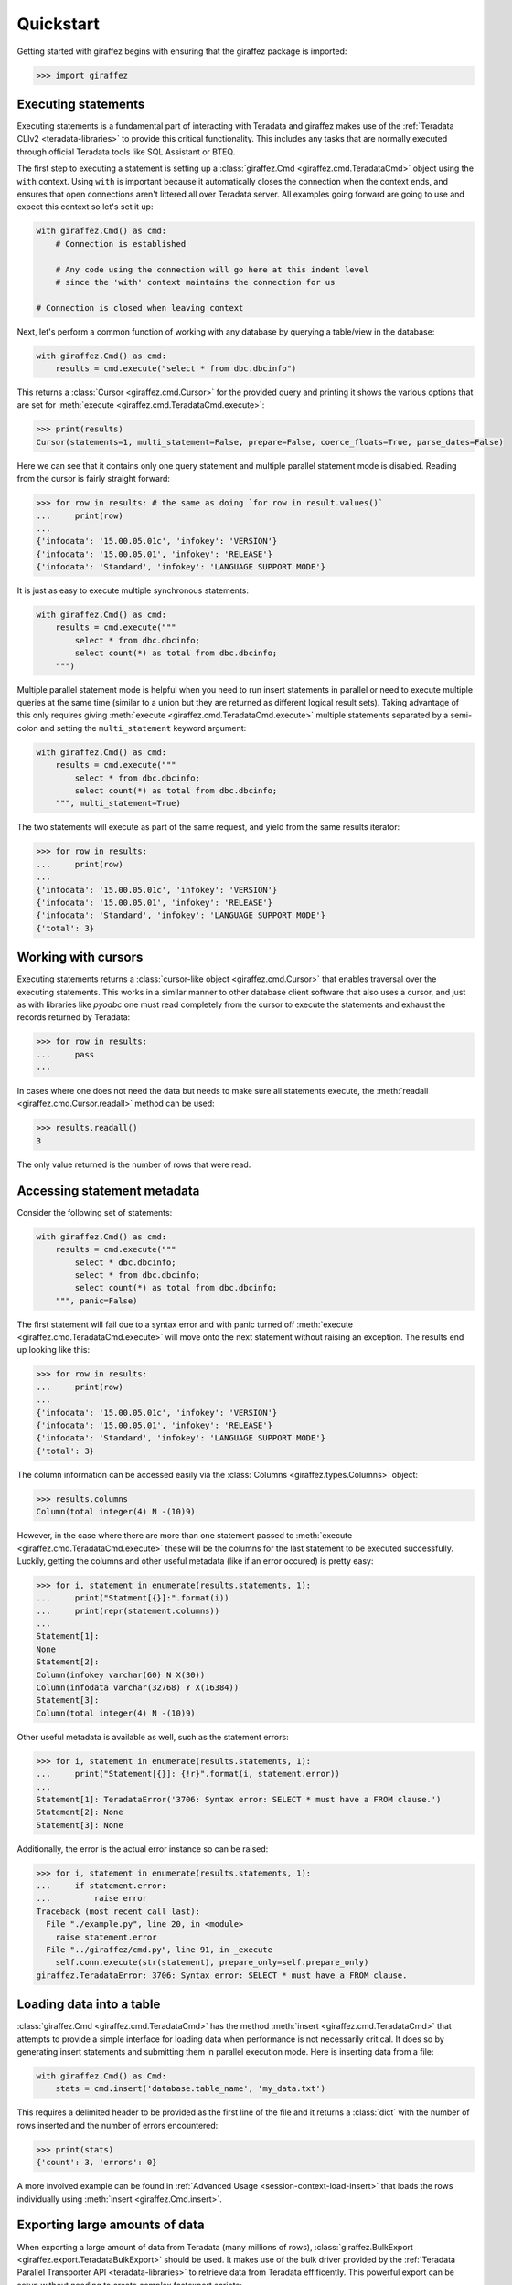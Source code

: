 Quickstart
==========

Getting started with giraffez begins with ensuring that the giraffez package is imported:

.. code-block:: python

    >>> import giraffez


Executing statements
--------------------

Executing statements is a fundamental part of interacting with Teradata and giraffez makes use of the :ref:`Teradata CLIv2 <teradata-libraries>` to provide this critical functionality.  This includes any tasks that are normally executed through official Teradata tools like SQL Assistant or BTEQ.

The first step to executing a statement is setting up a :class:`giraffez.Cmd <giraffez.cmd.TeradataCmd>` object using the ``with`` context.  Using ``with`` is important because it automatically closes the connection when the context ends, and ensures that open connections aren't littered all over Teradata server.  All examples going forward are going to use and expect this context so let's set it up:

.. code-block:: python

    with giraffez.Cmd() as cmd:
        # Connection is established

        # Any code using the connection will go here at this indent level
        # since the 'with' context maintains the connection for us

    # Connection is closed when leaving context

Next, let's perform a common function of working with any database by querying a table/view in the database:

.. code-block:: python

    with giraffez.Cmd() as cmd:
        results = cmd.execute("select * from dbc.dbcinfo")

This returns a :class:`Cursor <giraffez.cmd.Cursor>` for the provided query and printing it shows the various options that are set for :meth:`execute <giraffez.cmd.TeradataCmd.execute>`:

.. code-block:: python

    >>> print(results)
    Cursor(statements=1, multi_statement=False, prepare=False, coerce_floats=True, parse_dates=False)

Here we can see that it contains only one query statement and multiple parallel statement mode is disabled. Reading from the cursor is fairly straight forward:

.. code-block:: python

    >>> for row in results: # the same as doing `for row in result.values()`
    ...     print(row)
    ...
    {'infodata': '15.00.05.01c', 'infokey': 'VERSION'}
    {'infodata': '15.00.05.01', 'infokey': 'RELEASE'}
    {'infodata': 'Standard', 'infokey': 'LANGUAGE SUPPORT MODE'}

It is just as easy to execute multiple synchronous statements:

.. code-block:: python

    with giraffez.Cmd() as cmd:
        results = cmd.execute("""
            select * from dbc.dbcinfo;
            select count(*) as total from dbc.dbcinfo;
        """)

Multiple parallel statement mode is helpful when you need to run insert statements in parallel or need to execute multiple queries at the same time (similar to a union but they are returned as different logical result sets).  Taking advantage of this only requires giving :meth:`execute <giraffez.cmd.TeradataCmd.execute>` multiple statements separated by a semi-colon and setting the ``multi_statement`` keyword argument:

.. code-block:: python

    with giraffez.Cmd() as cmd:
        results = cmd.execute("""
            select * from dbc.dbcinfo;
            select count(*) as total from dbc.dbcinfo;
        """, multi_statement=True)

The two statements will execute as part of the same request, and yield from the same results iterator:

.. code-block:: python

    >>> for row in results:
    ...     print(row)
    ...
    {'infodata': '15.00.05.01c', 'infokey': 'VERSION'}
    {'infodata': '15.00.05.01', 'infokey': 'RELEASE'}
    {'infodata': 'Standard', 'infokey': 'LANGUAGE SUPPORT MODE'}
    {'total': 3}

Working with cursors
--------------------

Executing statements returns a :class:`cursor-like object <giraffez.cmd.Cursor>` that enables traversal over the executing statements.  This works in a similar manner to other database client software that also uses a cursor, and just as with libraries like `pyodbc` one must read completely from the cursor to execute the statements and exhaust the records returned by Teradata:


.. code-block:: python

    >>> for row in results:
    ...     pass
    ...

In cases where one does not need the data but needs to make sure all statements execute, the :meth:`readall <giraffez.cmd.Cursor.readall>` method can be used:

.. code-block:: python

    >>> results.readall()
    3

The only value returned is the number of rows that were read.


Accessing statement metadata
----------------------------

Consider the following set of statements:

.. code-block:: python

    with giraffez.Cmd() as cmd:
        results = cmd.execute("""
            select * dbc.dbcinfo;
            select * from dbc.dbcinfo;
            select count(*) as total from dbc.dbcinfo;
        """, panic=False)

The first statement will fail due to a syntax error and with panic turned off :meth:`execute <giraffez.cmd.TeradataCmd.execute>` will move onto the next statement without raising an exception.  The results end up looking like this:

.. code-block:: python

    >>> for row in results:
    ...     print(row)
    ...
    {'infodata': '15.00.05.01c', 'infokey': 'VERSION'}
    {'infodata': '15.00.05.01', 'infokey': 'RELEASE'}
    {'infodata': 'Standard', 'infokey': 'LANGUAGE SUPPORT MODE'}
    {'total': 3}


The column information can be accessed easily via the :class:`Columns <giraffez.types.Columns>` object:

.. code-block:: python

    >>> results.columns
    Column(total integer(4) N -(10)9)

However, in the case where there are more than one statement passed to :meth:`execute <giraffez.cmd.TeradataCmd.execute>` these will be the columns for the last statement to be executed successfully.  Luckily, getting the columns and other useful metadata (like if an error occured) is pretty easy:

.. code-block:: python

    >>> for i, statement in enumerate(results.statements, 1):
    ...     print("Statment[{}]:".format(i))
    ...     print(repr(statement.columns))
    ...
    Statement[1]:
    None
    Statement[2]:
    Column(infokey varchar(60) N X(30))
    Column(infodata varchar(32768) Y X(16384))
    Statement[3]:
    Column(total integer(4) N -(10)9)


Other useful metadata is available as well, such as the statement errors:

.. code-block:: python

    >>> for i, statement in enumerate(results.statements, 1):
    ...     print("Statement[{}]: {!r}".format(i, statement.error))
    ...
    Statement[1]: TeradataError('3706: Syntax error: SELECT * must have a FROM clause.')
    Statement[2]: None
    Statement[3]: None

Additionally, the error is the actual error instance so can be raised:

.. code-block:: python

    >>> for i, statement in enumerate(results.statements, 1):
    ...     if statement.error:
    ...         raise error
    Traceback (most recent call last):
      File "./example.py", line 20, in <module>
        raise statement.error
      File "../giraffez/cmd.py", line 91, in _execute
        self.conn.execute(str(statement), prepare_only=self.prepare_only)
    giraffez.TeradataError: 3706: Syntax error: SELECT * must have a FROM clause.


Loading data into a table
-------------------------

:class:`giraffez.Cmd <giraffez.cmd.TeradataCmd>` has the method :meth:`insert <giraffez.cmd.TeradataCmd>` that attempts to provide a simple interface for loading data when performance is not necessarily critical.  It does so by generating insert statements and submitting them in parallel execution mode.  Here is inserting data from a file:

.. code-block:: python

    with giraffez.Cmd() as Cmd:
        stats = cmd.insert('database.table_name', 'my_data.txt')

This requires a delimited header to be provided as the first line of the file and it returns a :class:`dict` with the number of rows inserted and the number of errors encountered:

.. code-block:: python

    >>> print(stats)
    {'count': 3, 'errors': 0}

A more involved example can be found in :ref:`Advanced Usage <session-context-load-insert>` that loads the rows individually using :meth:`insert <giraffez.Cmd.insert>`.


Exporting large amounts of data
-------------------------------

When exporting a large amount of data from Teradata (many millions of rows), :class:`giraffez.BulkExport <giraffez.export.TeradataBulkExport>` should be used.  It makes use of the bulk driver provided by the :ref:`Teradata Parallel Transporter API <teradata-libraries>` to retrieve data from Teradata effificently.  This powerful export can be setup without needing to create complex fastexport scripts:

.. code-block:: python

    with giraffez.BulkExport('dbc.dbcinfo') as export:
        for row in export.to_list():
            print(row)

More options are detailed over in the API referrence for :class:`giraffez.BulkExport <giraffez.export.TeradataBulkExport>`.


Loading large amounts of data
-----------------------------

:class:`giraffez.BulkLoad <giraffez.load.TeradataBulkLoad>` is best utilized for loading large (> ~100k rows) datasets. It makes use of the :ref:`Teradata Parallel Transporter API <teradata-libraries>` bulk update driver which is generally faster than using something like :meth:`insert <giraffez.cmd.TeradataCmd.insert>` (which just generates insert statements).  It also has less of a performance impact on Teradata server when dealing with larger datasets.  While :class:`giraffez.BulkLoad <giraffez.load.TeradataBulkLoad>` uses the bulk update driver it is not meant to be a direct wrapper of the mload functionality, rather it is a more friendly abstraction but with mload performance.

Just like with :meth:`insert <giraffez.cmd.TeradataCmd.insert>`, fields and delimiter for the input data are inferred from the header (or from a JSON stream):

.. code-block:: python
   
    with giraffez.BulkLoad("database.table_name") as load:
        load.from_file("input.txt")

Another important feature is loading rows individually when dealing with information that isn't being read from a file:

.. code-block:: python
   
    with giraffez.BulkLoad("database.table_name") as load:
        load.columns = ["last_name", "first_name"]
        rows = [
            ("Hemingway", "Ernest"),
            ("Chekhov", "Anton"),
            ("Kafka", "Franz")
        ]
        for row in rows:
            load.put(row)

:ref:`Teradata Parallel Transporter API <teradata-libraries>` returns an exit code for every job using the bulk update driver. This exit code can be ``0``, ``2``, ``4``, ``8``, or ``12``.  This is intrinsic to how the driver works and any exit code other than 0 indicates some kind of failure to complete and is the same code returned when running a MultiLoad job using Teradata's official ``mload`` command-line tool.  To remove unnecessary boilerplate, this exit code is implicitly ``0`` when successfully and raises an exception with the exit code should the job be unsuccessful.  While we try very hard to abstract away the rough edges of the MultiLoad protocol, it is sometimes not very clear how the job errored.  In these cases passing keyword ``print_error_table`` allows for convenient access to the error table upon exit:

.. code-block:: python
   
    with giraffez.BulkLoad("database.table_name", print_error_table=True) as load:

This would be something you use while troubleshooting a new script but most likely remove once the script is working correctly.  It is important to note that this data is in the error table regardless of this option being set, and will remain there until the job tables are cleaned up.


Configuring giraffez
--------------------

The :class:`giraffez.Config <giraffez.config.Config>` class is a convenient wrapper for accessing and modifying settings and credentials in your :code:`.girafferc` file.  While most of the time these settings will be set and updated on the command-line, there may be a need to access these settings via Python:

.. code-block:: python

    with giraffez.Config() as config:
        default_connection = config.get_value("connections.default")
        print(default_connection)


However, a more likely scenario is that giraffez will also be used to store other sensitive information in the :code:`.girafferc` file.  :class:`giraffez.Secret <giraffez.secret.Secret>` can be used to handle the storage and retrieval of this information, allowing for this sensitive information to be encrypted at rest and still be easily accessible:

.. code-block:: python

    with giraffez.Secret(mode='w') as secret:
        secret.set("sso.username", "username")
        secret.set("sso.password", "password")

And using them in a script looks something like:

.. code-block:: python
   
    import requests

    with giraffez.Secret() as secret:
        sso_username, sso_password = secret("sso.username, sso.password")

    proxy_url = "https://{0}:{1}@proxy.example.com".format(sso_username, sso_password)
    r = requests.get("https://www.google.com", proxies={"http": proxy_url, "https": proxy_url})
    print(r.text)
